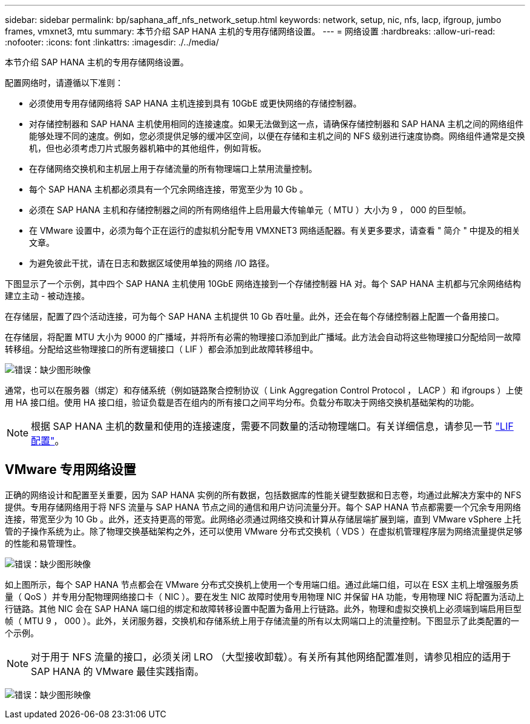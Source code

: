 ---
sidebar: sidebar 
permalink: bp/saphana_aff_nfs_network_setup.html 
keywords: network, setup, nic, nfs, lacp, ifgroup, jumbo frames, vmxnet3, mtu 
summary: 本节介绍 SAP HANA 主机的专用存储网络设置。 
---
= 网络设置
:hardbreaks:
:allow-uri-read: 
:nofooter: 
:icons: font
:linkattrs: 
:imagesdir: ./../media/


[role="lead"]
本节介绍 SAP HANA 主机的专用存储网络设置。

配置网络时，请遵循以下准则：

* 必须使用专用存储网络将 SAP HANA 主机连接到具有 10GbE 或更快网络的存储控制器。
* 对存储控制器和 SAP HANA 主机使用相同的连接速度。如果无法做到这一点，请确保存储控制器和 SAP HANA 主机之间的网络组件能够处理不同的速度。例如，您必须提供足够的缓冲区空间，以便在存储和主机之间的 NFS 级别进行速度协商。网络组件通常是交换机，但也必须考虑刀片式服务器机箱中的其他组件，例如背板。
* 在存储网络交换机和主机层上用于存储流量的所有物理端口上禁用流量控制。
* 每个 SAP HANA 主机都必须具有一个冗余网络连接，带宽至少为 10 Gb 。
* 必须在 SAP HANA 主机和存储控制器之间的所有网络组件上启用最大传输单元（ MTU ）大小为 9 ， 000 的巨型帧。
* 在 VMware 设置中，必须为每个正在运行的虚拟机分配专用 VMXNET3 网络适配器。有关更多要求，请查看 " 简介 " 中提及的相关文章。
* 为避免彼此干扰，请在日志和数据区域使用单独的网络 /IO 路径。


下图显示了一个示例，其中四个 SAP HANA 主机使用 10GbE 网络连接到一个存储控制器 HA 对。每个 SAP HANA 主机都与冗余网络结构建立主动 - 被动连接。

在存储层，配置了四个活动连接，可为每个 SAP HANA 主机提供 10 Gb 吞吐量。此外，还会在每个存储控制器上配置一个备用接口。

在存储层，将配置 MTU 大小为 9000 的广播域，并将所有必需的物理接口添加到此广播域。此方法会自动将这些物理接口分配给同一故障转移组。分配给这些物理接口的所有逻辑接口（ LIF ）都会添加到此故障转移组中。

image:saphana_aff_nfs_image10.png["错误：缺少图形映像"]

通常，也可以在服务器（绑定）和存储系统（例如链路聚合控制协议（ Link Aggregation Control Protocol ， LACP ）和 ifgroups ）上使用 HA 接口组。使用 HA 接口组，验证负载是否在组内的所有接口之间平均分布。负载分布取决于网络交换机基础架构的功能。


NOTE: 根据 SAP HANA 主机的数量和使用的连接速度，需要不同数量的活动物理端口。有关详细信息，请参见一节 link:saphana_aff_nfs_storage_controller_setup.html#lif-configuration["LIF 配置"]。



== VMware 专用网络设置

正确的网络设计和配置至关重要，因为 SAP HANA 实例的所有数据，包括数据库的性能关键型数据和日志卷，均通过此解决方案中的 NFS 提供。专用存储网络用于将 NFS 流量与 SAP HANA 节点之间的通信和用户访问流量分开。每个 SAP HANA 节点都需要一个冗余专用网络连接，带宽至少为 10 Gb 。此外，还支持更高的带宽。此网络必须通过网络交换和计算从存储层端扩展到端，直到 VMware vSphere 上托管的子操作系统为止。除了物理交换基础架构之外，还可以使用 VMware 分布式交换机（ VDS ）在虚拟机管理程序层为网络流量提供足够的性能和易管理性。

image:saphana_aff_nfs_image11.png["错误：缺少图形映像"]

如上图所示，每个 SAP HANA 节点都会在 VMware 分布式交换机上使用一个专用端口组。通过此端口组，可以在 ESX 主机上增强服务质量（ QoS ）并专用分配物理网络接口卡（ NIC ）。要在发生 NIC 故障时使用专用物理 NIC 并保留 HA 功能，专用物理 NIC 将配置为活动上行链路。其他 NIC 会在 SAP HANA 端口组的绑定和故障转移设置中配置为备用上行链路。此外，物理和虚拟交换机上必须端到端启用巨型帧（ MTU 9 ， 000 ）。此外，关闭服务器，交换机和存储系统上用于存储流量的所有以太网端口上的流量控制。下图显示了此类配置的一个示例。


NOTE: 对于用于 NFS 流量的接口，必须关闭 LRO （大型接收卸载）。有关所有其他网络配置准则，请参见相应的适用于 SAP HANA 的 VMware 最佳实践指南。

image:saphana_aff_nfs_image12.png["错误：缺少图形映像"]
